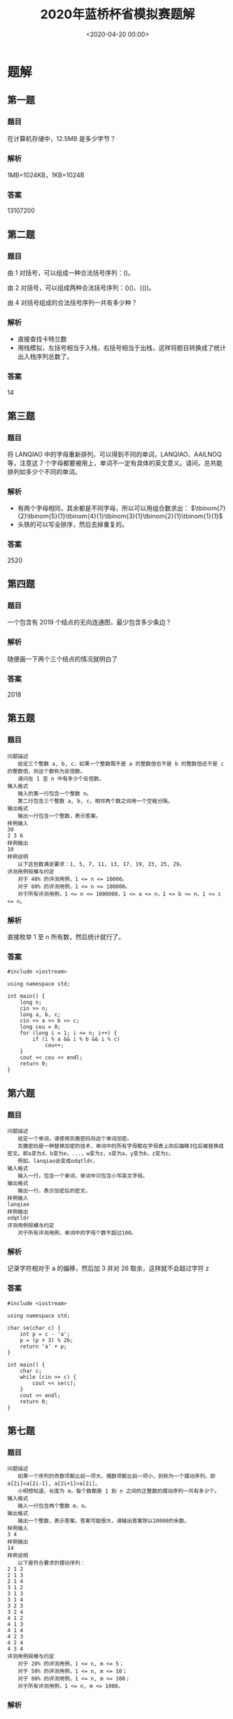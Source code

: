 #+TITLE:       2020年蓝桥杯省模拟赛题解
#+DATE:        <2020-04-20 00:00>
#+FILETAGS:    蓝桥杯 算法 题解
#+OPTIONS:     H:3 num:nil toc:nil \n:nil ::t |:t ^:nil -:nil f:t *:t <:t
#+DESCRIPTION: 2020年蓝桥杯省模拟赛题目解析

* 题解
** 第一题
*** 题目
在计算机存储中，12.5MB 是多少字节？
*** 解析
1MB=1024KB，1KB=1024B
*** 答案
13107200

** 第二题
*** 题目
由 1 对括号，可以组成一种合法括号序列：()。

由 2 对括号，可以组成两种合法括号序列：()()、(())。

由 4 对括号组成的合法括号序列一共有多少种？
*** 解析
- 直接查找卡特兰数
- 用栈模拟，左括号相当于入栈，右括号相当于出栈，这样将题目转换成了统计出入栈序列总数了。
*** 答案
14

** 第三题
*** 题目
将 LANQIAO 中的字母重新排列，可以得到不同的单词，LANQIAO、AAILNOQ 等，注意这 7 个字母都要被用上，单词不一定有具体的英文意义。请问，总共能排列如多少个不同的单词。
*** 解析
- 有两个字母相同，其余都是不同字母，所以可以用组合数求出： $\tbinom{7}{2}\tbinom{5}{1}\tbinom{4}{1}\tbinom{3}{1}\tbinom{2}{1}\tbinom{1}{1}$
- 头铁的可以写全排序，然后去掉重复的。
*** 答案
2520

** 第四题
*** 题目
一个包含有 2019 个结点的无向连通图，最少包含多少条边？
*** 解析
随便画一下两个三个结点的情况就明白了

*** 答案
2018

** 第五题
*** 题目
#+BEGIN_EXAMPLE
问题描述
　　给定三个整数 a, b, c，如果一个整数既不是 a 的整数倍也不是 b 的整数倍还不是 c 的整数倍，则这个数称为反倍数。
　　请问在 1 至 n 中有多少个反倍数。
输入格式
　　输入的第一行包含一个整数 n。
　　第二行包含三个整数 a, b, c，相邻两个数之间用一个空格分隔。
输出格式
　　输出一行包含一个整数，表示答案。
样例输入
30
2 3 6
样例输出
10
样例说明
　　以下这些数满足要求：1, 5, 7, 11, 13, 17, 19, 23, 25, 29。
评测用例规模与约定
　　对于 40% 的评测用例，1 <= n <= 10000。
　　对于 80% 的评测用例，1 <= n <= 100000。
　　对于所有评测用例，1 <= n <= 1000000，1 <= a <= n，1 <= b <= n，1 <= c <= n。
#+END_EXAMPLE
*** 解析
直接枚举 1 至 n 所有数，然后统计就行了。
*** 答案
#+BEGIN_SRC c++
#include <iostream>

using namespace std;

int main() {
	long n;
	cin >> n;
	long a, b, c;
	cin >> a >> b >> c;
	long cou = 0;
	for (long i = 1; i <= n; i++) {
		if (i % a && i % b && i % c)
			cou++;
	}
	cout << cou << endl;
	return 0;
}
#+END_SRC

** 第六题
*** 题目
#+BEGIN_EXAMPLE
问题描述
　　给定一个单词，请使用凯撒密码将这个单词加密。
　　凯撒密码是一种替换加密的技术，单词中的所有字母都在字母表上向后偏移3位后被替换成密文。即a变为d，b变为e，...，w变为z，x变为a，y变为b，z变为c。
　　例如，lanqiao会变成odqtldr。
输入格式
　　输入一行，包含一个单词，单词中只包含小写英文字母。
输出格式
　　输出一行，表示加密后的密文。
样例输入
lanqiao
样例输出
odqtldr
评测用例规模与约定
　　对于所有评测用例，单词中的字母个数不超过100。
#+END_EXAMPLE
*** 解析
记录字符相对于 a 的偏移，然后加 3 并对 26 取余，这样就不会超过字符 z
*** 答案
#+BEGIN_SRC c++
#include <iostream>

using namespace std;

char se(char c) {
	int p = c - 'a';
	p = (p + 3) % 26;
	return 'a' + p;
}

int main() {
	char c;
	while (cin >> c) {
		cout << se(c);
	}
	cout << endl;
	return 0;
}
#+END_SRC

** 第七题
*** 题目
#+BEGIN_EXAMPLE
问题描述
　　如果一个序列的奇数项都比前一项大，偶数项都比前一项小，则称为一个摆动序列。即 a[2i]<a[2i-1], a[2i+1]>a[2i]。
　　小明想知道，长度为 m，每个数都是 1 到 n 之间的正整数的摆动序列一共有多少个。
输入格式
　　输入一行包含两个整数 m，n。
输出格式
　　输出一个整数，表示答案。答案可能很大，请输出答案除以10000的余数。
样例输入
3 4
样例输出
14
样例说明
　　以下是符合要求的摆动序列：
2 1 2
2 1 3
2 1 4
3 1 2
3 1 3
3 1 4
3 2 3
3 2 4
4 1 2
4 1 3
4 1 4
4 2 3
4 2 4
4 3 4
评测用例规模与约定
　　对于 20% 的评测用例，1 <= n, m <= 5；
　　对于 50% 的评测用例，1 <= n, m <= 10；
　　对于 80% 的评测用例，1 <= n, m <= 100；
　　对于所有评测用例，1 <= n, m <= 1000。
#+END_EXAMPLE
*** 解析
最朴素的做法就是用 =dfs= 搜索，但 n m 的范围太大了，会超时。

所以我们就要用 dp 来做，首先确定公式的含义。

我们定义 =dp[i][j]= 表示第 i 项上放置比 j 大或小的数字的方案数，如何是偶数项就是比 j 小，奇数项就是比 j 大。

然后预处理初始条件，第一项的情况是固定的， =dp[1][j]= 肯定是 =n - j + 1= 因为比 j 大的数只有这么多。

接下来就是遍历每一行了。

奇数项的公式为 dp[i][j] = dp[i - 1][j - 1] + dp[i][j + 1] ，找到等于 j 的情况数和大于 j 的情况数然后加起来， =dp[i - 1][j - 1]= 表示前一项所有小于 =j - 1= 的情况数， =dp[i][j + 1]= 表示当前项所有大于 =j= 的情况数。

偶数项的公式为 dp[i][j] = dp[i-1][j+1] + dp[i][j-1] ，具体思路和上面一样，只不过方向换了。

最后注意遍历顺序就行了。
*** 答案
#+BEGIN_SRC c++
#include <iostream>
using namespace std;
int dp[1004][1004];
int main() {
    int m,n;
    cin>>m>>n;

    for(int i = 1; i <= n; i++)
        dp[1][i] = n - i + 1;

    for(int i = 2; i <= m; i++)
        if(i % 2)
            for(int j = n; j >= 1; j--)
                dp[i][j] = (dp[i-1][j-1] + dp[i][j+1]) % 10000;
        else
            for(int j = 1; j <= n; j++)
                dp[i][j] = (dp[i-1][j+1] + dp[i][j-1]) % 10000;

    cout << (m % 2 ? dp[m][1] : dp[m][n]) << endl;
    return 0;
}
#+END_SRC

** 第八题
*** 题目
#+BEGIN_EXAMPLE
问题描述
　　对于一个 n 行 m 列的表格，我们可以使用螺旋的方式给表格依次填上正整数，我们称填好的表格为一个螺旋矩阵。
　　例如，一个 4 行 5 列的螺旋矩阵如下：
1 2 3 4 5
14 15 16 17 6
13 20 19 18 7
12 11 10 9 8
输入格式
　　输入的第一行包含两个整数 n, m，分别表示螺旋矩阵的行数和列数。
　　第二行包含两个整数 r, c，表示要求的行号和列号。
输出格式
　　输出一个整数，表示螺旋矩阵中第 r 行第 c 列的元素的值。
样例输入
4 5
2 2
样例输出
15
评测用例规模与约定
　　对于 30% 的评测用例，2 <= n, m <= 20。
　　对于 70% 的评测用例，2 <= n, m <= 100。
　　对于所有评测用例，2 <= n, m <= 1000，1 <= r <= n，1 <= c <= m。
#+END_EXAMPLE
*** 解析
最简单的方法就是把整个螺旋矩阵画出来，然后输出特定位置的数。
*** 答案
#+BEGIN_SRC c++
#include <iostream>

using namespace std;

int main() {
	int n, m;
	cin >> n >> m;
	int r, c;
	cin >> r >> c;
	int all[n][m], tot = 1, x = 0, y = 0;
	for (int i = 0; i < n; i++)
		for (int j = 0; j < m; j++)
			all[i][j] = 0;
	all[0][0] = 1;
	while (tot != n * m) {
		while (y + 1 < m && !all[x][y + 1])
			all[x][++y] = ++tot;
		while (x + 1 < n && !all[x + 1][y])
			all[++x][y] = ++tot;
		while (y - 1 >= 0 && !all[x][y - 1])
			all[x][--y] = ++tot;
		while (x - 1 >= 0 && !all[x - 1][y])
			all[--x][y] = ++tot;
	}
	cout << all[r - 1][c - 1] << endl;
	return 0;
}
#+END_SRC
** 第九题
*** 题目
#+BEGIN_EXAMPLE
问题描述
　　2015年，全中国实现了户户通电。作为一名电力建设者，小明正在帮助一带一路上的国家通电。
　　这一次，小明要帮助 n 个村庄通电，其中 1 号村庄正好可以建立一个发电站，所发的电足够所有村庄使用。
　　现在，这 n 个村庄之间都没有电线相连，小明主要要做的是架设电线连接这些村庄，使得所有村庄都直接或间接的与发电站相通。
　　小明测量了所有村庄的位置（坐标）和高度，如果要连接两个村庄，小明需要花费两个村庄之间的坐标距离加上高度差的平方，形式化描述为坐标为 (x_1, y_1) 高度为 h_1 的村庄与坐标为 (x_2, y_2) 高度为 h_2 的村庄之间连接的费用为
　　sqrt((x_1-x_2)*(x_1-x_2)+(y_1-y_2)*(y_1-y_2))+(h_1-h_2)*(h_1-h_2)。
　　在上式中 sqrt 表示取括号内的平方根。请注意括号的位置，高度的计算方式与横纵坐标的计算方式不同。
　　由于经费有限，请帮助小明计算他至少要花费多少费用才能使这 n 个村庄都通电。
输入格式
　　输入的第一行包含一个整数 n ，表示村庄的数量。
　　接下来 n 行，每个三个整数 x, y, h，分别表示一个村庄的横、纵坐标和高度，其中第一个村庄可以建立发电站。
输出格式
　　输出一行，包含一个实数，四舍五入保留 2 位小数，表示答案。
样例输入
4
1 1 3
9 9 7
8 8 6
4 5 4
样例输出
17.41
评测用例规模与约定
　　对于 30% 的评测用例，1 <= n <= 10；
　　对于 60% 的评测用例，1 <= n <= 100；
　　对于所有评测用例，1 <= n <= 1000，0 <= x, y, h <= 10000。
#+END_EXAMPLE
*** 解析
可以抽象成有 n 个全相连结点的图，边是拉电线的费用，然后找最小生成树就好了。
*** 答案
#+BEGIN_SRC c++
#include <iostream>
#include <queue>
#include <cmath>
#include <cstdio>

using namespace std;

struct poi {
	int x, y, h;
};

struct roa {
	int to;
	float len;
	bool operator<(const roa& a) const {
		return len > a.len;
	}
};

float calc(poi a, poi b) {
	int x = a.x - b.x, y = a.y - b.y,h = a.h - b.h;
	return sqrt(x * x + y * y) + h * h;
}

int check[1001];

int main() {
	int n;
	cin >> n;
	poi all[n];
	for (int i = 0; i < n; i++)
		cin >> all[i].x >> all[i].y >> all[i].h;

	//for (int i = 0; i < n; i++) {
	//	for (int j = 0; j < n; j++)
	//		cout << calc(all[i], all[j]) << " ";
	//	cout << endl;
	//}

	priority_queue<roa> q;
	for (int i = 1; i < n; i++) {
		roa *a = new roa;
		a->to = i;
		a->len = calc(all[i], all[0]);
		q.push(*a);
	}
	int cou = 1;
	float sum = 0;
	check[0] = true;
	while (!q.empty() && cou < n) {
		roa a = q.top();
		q.pop();
		if (check[a.to])
			continue;
		sum += a.len;
		cou++;
		check[a.to] = true;
		for (int i = 0; i < n; i++)
			if (!check[i]) {
				roa *nex = new roa;
				nex->to = i;
				nex->len = calc(all[i], all[a.to]);
				q.push(*nex);
			}
	}
	printf("%.2f\n",round(sum * 100) / 100);
	return 0;
}
#+END_SRC
** 第十题
*** 题目
#+BEGIN_EXAMPLE
问题描述
　　小明和朋友们一起去郊外植树，他们带了一些在自己实验室精心研究出的小树苗。
　　小明和朋友们一共有 n 个人，他们经过精心挑选，在一块空地上每个人挑选了一个适合植树的位置，总共 n 个。他们准备把自己带的树苗都植下去。
　　然而，他们遇到了一个困难：有的树苗比较大，而有的位置挨太近，导致两棵树植下去后会撞在一起。
　　他们将树看成一个圆，圆心在他们找的位置上。如果两棵树对应的圆相交，这两棵树就不适合同时植下（相切不受影响），称为两棵树冲突。
　　小明和朋友们决定先合计合计，只将其中的一部分树植下去，保证没有互相冲突的树。他们同时希望这些树所能覆盖的面积和（圆面积和）最大。
输入格式
　　输入的第一行包含一个整数 n ，表示人数，即准备植树的位置数。
　　接下来 n 行，每行三个整数 x, y, r，表示一棵树在空地上的横、纵坐标和半径。
输出格式
　　输出一行包含一个整数，表示在不冲突下可以植树的面积和。由于每棵树的面积都是圆周率的整数倍，请输出答案除以圆周率后的值（应当是一个整数）。
样例输入
6
1 1 2
1 4 2
1 7 2
4 1 2
4 4 2
4 7 2
样例输出
12
评测用例规模与约定
　　对于 30% 的评测用例，1 <= n <= 10；
　　对于 60% 的评测用例，1 <= n <= 20；
　　对于所有评测用例，1 <= n <= 30，0 <= x, y <= 1000，1 <= r <= 1000。
#+END_EXAMPLE
*** 解析
只想出了 =dfs= 搜索的方法，最高有 30 层，每层最多有两个分支，所以最高会有 =2^30= 次操作，但大部分都会被剪掉，不知道能不能过全部用例。

简单来说就是每次有两种操作，种或者不种，不种是每次都可以选的，种的话就要和之前种下的树检测一下有没有冲突，记录好树的状态并写好回溯就行了。
*** 答案
#+BEGIN_SRC c++
#include <iostream>

using namespace std;

int n;

struct tree {
	int x, y, r;
};

long long m = 0;

tree all[31];
bool check[31];

bool ch(tree a, tree b) {
	int r = a.r + b.r, x = a.x - b.x, y = a.y - b.y;
	return r * r > x * x + y * y;
}

void dfs(int now, long long sum) {
	if (now >= n) {
		if (sum > m)
			m = sum;
		return;
	}
	dfs(now + 1, sum);
	for (int i = 0; i < n; i++)
		if (check[i])
			if (ch(all[i], all[now]))
				return;
	check[now] = true;
	dfs(now + 1, sum + all[now].r * all[now].r);
	check[now] = false;
}

int main() {
	cin >> n;
	for (int i = 0; i < n; i++)
		cin >> all[i].x >> all[i].y >> all[i].r;
	dfs(0, 0);
	cout << m << endl;
	return 0;
}
#+END_SRC
